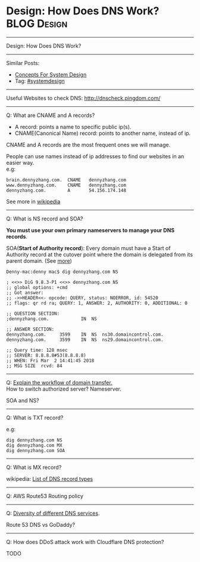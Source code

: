 * Design: How Does DNS Work?                                    :BLOG:Design:
#+STARTUP: showeverything
#+OPTIONS: toc:nil \n:t ^:nil creator:nil d:nil
:PROPERTIES:
:type: systemdesign, designconcept
:END:
---------------------------------------------------------------------
Design: How Does DNS Work?
---------------------------------------------------------------------
Similar Posts:
- [[https://brain.dennyzhang.com/design-concept][Concepts For System Design]]
- Tag: [[https://brain.dennyzhang.com/tag/systemdesign][#systemdesign]]
---------------------------------------------------------------------
Useful Websites to check DNS: [[url-external:http://dnscheck.pingdom.com/][http://dnscheck.pingdom.com/]]
---------------------------------------------------------------------
Q: What are CNAME and A records?
- A record: points a name to specific public ip(s).
- CNAME(Canonical Name) record: points to another name, instead of ip.

CNAME and A records are the most frequent ones we will manage.

People can use names instead of ip addresses to find our websites in an easier way.
e.g:
#+BEGIN_EXAMPLE
brain.dennyzhang.com.  CNAME   dennyzhang.com
www.dennyzhang.com.    CNAME   dennyzhang.com
dennyzhang.com.        A       54.156.174.148
#+END_EXAMPLE

See more in [[url-external:https://en.wikipedia.org/wiki/CNAME_record][wikipedia]]
---------------------------------------------------------------------
Q: What is NS record and SOA?

*You must use your own primary nameservers to manage your DNS records*.

SOA(*Start of Authority record*): Every domain must have a Start of Authority record at the cutover point where the domain is delegated from its parent domain. (See [[url-external:https://support.dnsimple.com/articles/soa-record/][more]])

#+BEGIN_EXAMPLE
Denny-mac:denny mac$ dig dennyzhang.com NS

; <<>> DiG 9.8.3-P1 <<>> dennyzhang.com NS
;; global options: +cmd
;; Got answer:
;; ->>HEADER<<- opcode: QUERY, status: NOERROR, id: 54520
;; flags: qr rd ra; QUERY: 1, ANSWER: 2, AUTHORITY: 0, ADDITIONAL: 0

;; QUESTION SECTION:
;dennyzhang.com.			IN	NS

;; ANSWER SECTION:
dennyzhang.com.		3599	IN	NS	ns30.domaincontrol.com.
dennyzhang.com.		3599	IN	NS	ns29.domaincontrol.com.

;; Query time: 128 msec
;; SERVER: 8.8.8.8#53(8.8.8.8)
;; WHEN: Fri Mar  2 14:41:45 2018
;; MSG SIZE  rcvd: 84
#+END_EXAMPLE
---------------------------------------------------------------------
Q: [[color:#c7254e][Explain the workflow of domain transfer.]]
How to switch authorized server? Nameserver.

SOA and NS?
---------------------------------------------------------------------
Q: What is TXT record?

e.g:
[[image-blog:Design: How Does DNS Work][https://raw.githubusercontent.com/DennyZhang/images/master/design/dns_sample.png]]

#+BEGIN_EXAMPLE
dig dennyzhang.com NS
dig dennyzhang.com MX
dig dennyzhang.com SOA
#+END_EXAMPLE
---------------------------------------------------------------------
Q: What is MX record?

wikipedia: [[url-external:https://en.wikipedia.org/wiki/List_of_DNS_record_types][List of DNS record types]]
---------------------------------------------------------------------
Q: AWS Route53 Routing policy

[[image-blog:Design: How Does DNS Work][https://raw.githubusercontent.com/DennyZhang/images/master/design/aws_route53_routing_policy.png]]
---------------------------------------------------------------------
Q: [[color:#c7254e][Diversity of different DNS services]].

Route 53 DNS vs GoDaddy?
---------------------------------------------------------------------
Q: How does DDoS attack work with Cloudflare DNS protection?

TODO
** misc                                                            :noexport:
*** DONE How we know whether a DNS is CNAME or A entry: dig $dns_name
    CLOSED: [2018-03-05 Mon 16:57]

*** DONE get all ip for a dns name: dig $dns_name
  CLOSED: [2018-03-05 Mon 13:17]
Denny-mac:mdmdevops.wiki mac$ dig amazon-smtp.amazon.com 

; <<>> DiG 9.8.3-P1 <<>> amazon-smtp.amazon.com
;; global options: +cmd
;; Got answer:
;; ->>HEADER<<- opcode: QUERY, status: NOERROR, id: 22822
;; flags: qr rd ra; QUERY: 1, ANSWER: 6, AUTHORITY: 0, ADDITIONAL: 0

;; QUESTION SECTION:
;amazon-smtp.amazon.com.		IN	A

;; ANSWER SECTION:
amazon-smtp.amazon.com.	52	IN	A	207.171.188.9
amazon-smtp.amazon.com.	52	IN	A	207.171.188.182
amazon-smtp.amazon.com.	52	IN	A	52.119.213.148
amazon-smtp.amazon.com.	52	IN	A	52.94.124.5
amazon-smtp.amazon.com.	52	IN	A	207.171.188.200
amazon-smtp.amazon.com.	52	IN	A	207.171.188.202

;; Query time: 40 msec
;; SERVER: 8.8.8.8#53(8.8.8.8)
;; WHEN: Mon Mar  5 13:17:00 2018
;; MSG SIZE  rcvd: 136

*** DONE [#A] dig resolve DNS for a given nameserver: dig @8.8.8.8 education.carol.ai
  CLOSED: [2018-03-05 Mon 13:27]

dig @ns4.eurodns.com education.carol.ai

#+BEGIN_EXAMPLE
➜  ~ dig @ns4.eurodns.com education.carol.ai

; <<>> DiG 9.8.3-P1 <<>> @ns4.eurodns.com education.carol.ai
; (2 servers found)
;; global options: +cmd
;; Got answer:
;; ->>HEADER<<- opcode: QUERY, status: NOERROR, id: 52058
;; flags: qr aa rd; QUERY: 1, ANSWER: 1, AUTHORITY: 0, ADDITIONAL: 0
;; WARNING: recursion requested but not available

;; QUESTION SECTION:
;education.carol.ai.		IN	A

;; ANSWER SECTION:
education.carol.ai.	600	IN	CNAME	825610.parkingcrew.net.

;; Query time: 21 msec
;; SERVER: 2001:502:4612::8d#53(2001:502:4612::8d)
;; WHEN: Mon Mar  5 13:29:17 2018
;; MSG SIZE  rcvd: 72
#+END_EXAMPLE

#+BEGIN_EXAMPLE
➜  ~ dig @8.8.8.8 education.carol.ai

; <<>> DiG 9.8.3-P1 <<>> @8.8.8.8 education.carol.ai
; (1 server found)
;; global options: +cmd
;; Got answer:
;; ->>HEADER<<- opcode: QUERY, status: NOERROR, id: 40962
;; flags: qr rd ra; QUERY: 1, ANSWER: 3, AUTHORITY: 0, ADDITIONAL: 0

;; QUESTION SECTION:
;education.carol.ai.		IN	A

;; ANSWER SECTION:
education.carol.ai.	261	IN	CNAME	app.carol.ai.
app.carol.ai.		261	IN	A	159.89.150.186
app.carol.ai.		261	IN	A	159.89.150.185

;; Query time: 32 msec
;; SERVER: 8.8.8.8#53(8.8.8.8)
;; WHEN: Mon Mar  5 13:26:32 2018
;; MSG SIZE  rcvd: 86
#+END_EXAMPLE

#+BEGIN_EXAMPLE
➜  ~ dig +trace education.carol.ai

; <<>> DiG 9.8.3-P1 <<>> +trace education.carol.ai
;; global options: +cmd
.			240013	IN	NS	d.root-servers.net.
.			240013	IN	NS	m.root-servers.net.
.			240013	IN	NS	h.root-servers.net.
.			240013	IN	NS	l.root-servers.net.
.			240013	IN	NS	i.root-servers.net.
.			240013	IN	NS	g.root-servers.net.
.			240013	IN	NS	a.root-servers.net.
.			240013	IN	NS	f.root-servers.net.
.			240013	IN	NS	c.root-servers.net.
.			240013	IN	NS	j.root-servers.net.
.			240013	IN	NS	k.root-servers.net.
.			240013	IN	NS	b.root-servers.net.
.			240013	IN	NS	e.root-servers.net.
;; Received 228 bytes from 8.8.8.8#53(8.8.8.8) in 80 ms

ai.			172800	IN	NS	ns.cocca.fr.
ai.			172800	IN	NS	ns1.pair.com.
ai.			172800	IN	NS	pch.whois.ai.
ai.			172800	IN	NS	whois.ai.
ai.			172800	IN	NS	ns2.offshore.ai.
;; Received 288 bytes from 199.7.91.13#53(199.7.91.13) in 50 ms

carol.ai.		86400	IN	NS	ns-374.awsdns-46.com.
carol.ai.		86400	IN	NS	ns-1629.awsdns-11.co.uk.
carol.ai.		86400	IN	NS	ns-550.awsdns-04.net.
carol.ai.		86400	IN	NS	ns-1292.awsdns-33.org.
;; Received 176 bytes from 108.166.113.245#53(108.166.113.245) in 1184 ms

education.carol.ai.	300	IN	CNAME	app.carol.ai.
app.carol.ai.		300	IN	A	159.89.150.186
app.carol.ai.		300	IN	A	159.89.150.185
carol.ai.		300	IN	NS	ns-1292.awsdns-33.org.
carol.ai.		300	IN	NS	ns-1629.awsdns-11.co.uk.
carol.ai.		300	IN	NS	ns-374.awsdns-46.com.
carol.ai.		300	IN	NS	ns-550.awsdns-04.net.
;; Received 226 bytes from 2600:9000:5305:c00::1#53(2600:9000:5305:c00::1) in 23 ms
#+END_EXAMPLE
